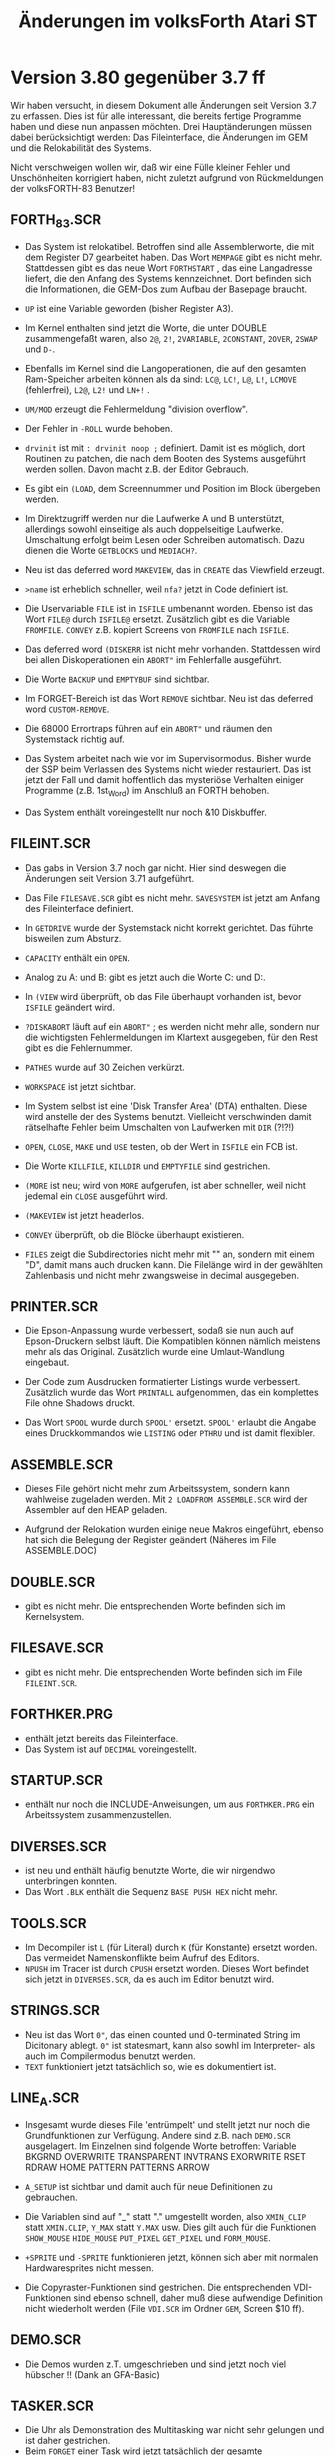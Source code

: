 #+Title: Änderungen im volksForth Atari ST

* Version 3.80 gegenüber 3.7 ff

Wir haben versucht, in diesem Dokument alle Änderungen seit Version
3.7 zu erfassen. Dies ist für alle interessant, die bereits fertige
Programme haben und diese nun anpassen möchten. Drei Hauptänderungen
müssen dabei berücksichtigt werden: Das Fileinterface, die Änderungen
im GEM und die Relokabilität des Systems.

Nicht verschweigen wollen wir, daß wir eine Fülle kleiner Fehler und
Unschönheiten korrigiert haben, nicht zuletzt aufgrund von
Rückmeldungen der volksFORTH-83 Benutzer!

** FORTH_83.SCR

 - Das System ist relokatibel. Betroffen sind alle Assemblerworte, die
   mit dem Register D7 gearbeitet haben. Das Wort =MEMPAGE= gibt es
   nicht mehr. Stattdessen gibt es das neue Wort =FORTHSTART= , das eine
   Langadresse liefert, die den Anfang des Systems kennzeichnet. Dort
   befinden sich die Informationen, die GEM-Dos zum Aufbau der
   Basepage braucht.

 - =UP= ist eine Variable geworden (bisher Register A3).

 - Im Kernel enthalten sind jetzt die Worte, die unter DOUBLE
   zusammengefaßt waren, also =2@=, =2!=, =2VARIABLE=, =2CONSTANT=, =2OVER=,
   =2SWAP= und =D-=.

 - Ebenfalls im Kernel sind die Langoperationen, die auf den gesamten
   Ram-Speicher arbeiten können als da sind: =LC@=, =LC!=, =L@=, =L!=, =LCMOVE=
   (fehlerfrei), =L2@=, =L2!= und =LN+!= .

 - =UM/MOD= erzeugt die Fehlermeldung "division overflow".

 - Der Fehler in =-ROLL= wurde behoben.

 - =drvinit= ist mit =: drvinit noop ;= definiert. Damit ist es möglich,
   dort Routinen zu patchen, die nach dem Booten des Systems
   ausgeführt werden sollen. Davon macht z.B. der Editor Gebrauch.

 - Es gibt ein =(LOAD=, dem Screennummer und Position im Block
   übergeben werden.

 - Im Direktzugriff werden nur die Laufwerke A und B unterstützt,
   allerdings sowohl einseitige als auch doppelseitige Laufwerke.
   Umschaltung erfolgt beim Lesen oder Schreiben automatisch. Dazu
   dienen die Worte =GETBLOCKS= und =MEDIACH?=.

 - Neu ist das deferred word =MAKEVIEW=, das in =CREATE= das Viewfield
   erzeugt.

 - =>name= ist erheblich schneller, weil =nfa?= jetzt in Code
   definiert ist.

 - Die Uservariable =FILE= ist in =ISFILE= umbenannt worden. Ebenso
   ist das Wort =FILE@= durch =ISFILE@= ersetzt. Zusätzlich gibt es die
   Variable =FROMFILE=. =CONVEY= z.B. kopiert Screens von =FROMFILE= nach
   =ISFILE=.

 - Das deferred word =(DISKERR= ist nicht mehr vorhanden. Stattdessen
   wird bei allen Diskoperationen ein =ABORT"= im Fehlerfalle
   ausgeführt.

 - Die Worte =BACKUP= und =EMPTYBUF= sind sichtbar.

 - Im FORGET-Bereich ist das Wort =REMOVE= sichtbar. Neu ist das
   deferred word =CUSTOM-REMOVE=.

 - Die 68000 Errortraps führen auf ein =ABORT"= und räumen den
   Systemstack richtig auf.

 - Das System arbeitet nach wie vor im Supervisormodus. Bisher wurde
   der SSP beim Verlassen des Systems nicht wieder restauriert. Das
   ist jetzt der Fall und damit hoffentlich das mysteriöse Verhalten
   einiger Programme (z.B. 1st_Word) im Anschluß an FORTH behoben.

 - Das System enthält voreingestellt nur noch &10 Diskbuffer.

** FILEINT.SCR

 - Das gabs in Version 3.7 noch gar nicht. Hier sind deswegen die
   Änderungen seit Version 3.71 aufgeführt.

 - Das File =FILESAVE.SCR= gibt es nicht mehr. =SAVESYSTEM= ist jetzt
   am Anfang des Fileinterface definiert.

 - In =GETDRIVE= wurde der Systemstack nicht korrekt gerichtet. Das
   führte bisweilen zum Absturz.

 - =CAPACITY= enthält ein =OPEN=.

 - Analog zu A: und B: gibt es jetzt auch die Worte C: und D:.

 - In =(VIEW= wird überprüft, ob das File überhaupt vorhanden ist,
   bevor =ISFILE= geändert wird.

 - =?DISKABORT= läuft auf ein =ABORT"= ; es werden nicht mehr alle,
   sondern nur die wichtigsten Fehlermeldungen im Klartext ausgegeben,
   für den Rest gibt es die Fehlernummer.

 - =PATHES= wurde auf 30 Zeichen verkürzt.

 - =WORKSPACE= ist jetzt sichtbar.

 - Im System selbst ist eine 'Disk Transfer Area' (DTA) enthalten.
   Diese wird anstelle der des Systems benutzt. Vielleicht
   verschwinden damit rätselhafte Fehler beim Umschalten von
   Laufwerken mit =DIR= (?!?!)

 - =OPEN=, =CLOSE=, =MAKE= und =USE= testen, ob der Wert in =ISFILE=
   ein FCB ist.

 - Die Worte =KILLFILE=, =KILLDIR= und =EMPTYFILE= sind gestrichen.

 - =(MORE= ist neu; wird von =MORE= aufgerufen, ist aber schneller, weil
   nicht jedemal ein =CLOSE= ausgeführt wird.

 - =(MAKEVIEW= ist jetzt headerlos.

 - =CONVEY= überprüft, ob die Blöcke überhaupt existieren.

 - =FILES= zeigt die Subdirectories nicht mehr mit "" an, sondern mit
   einem "D", damit mans auch drucken kann. Die Filelänge wird in der
   gewählten Zahlenbasis und nicht mehr zwangsweise in decimal
   ausgegeben.

** PRINTER.SCR

 - Die Epson-Anpassung wurde verbessert, sodaß sie nun auch auf
   Epson-Druckern selbst läuft. Die Kompatiblen können nämlich
   meistens mehr als das Original. Zusätzlich wurde eine
   Umlaut-Wandlung eingebaut.

 - Der Code zum Ausdrucken formatierter Listings wurde verbessert.
   Zusätzlich wurde das Wort =PRINTALL= aufgenommen, das ein komplettes
   File ohne Shadows druckt.

 - Das Wort =SPOOL= wurde durch =SPOOL'= ersetzt. =SPOOL'= erlaubt die
   Angabe eines Druckkommandos wie =LISTING= oder =PTHRU= und ist damit
   flexibler.

** ASSEMBLE.SCR

 - Dieses File gehört nicht mehr zum Arbeitssystem, sondern kann
   wahlweise zugeladen werden. Mit =2 LOADFROM ASSEMBLE.SCR= wird der
   Assembler auf den HEAP geladen.

 - Aufgrund der Relokation wurden einige neue Makros eingeführt,
   ebenso hat sich die Belegung der Register geändert (Näheres im File
   ASSEMBLE.DOC)

** DOUBLE.SCR

 - gibt es nicht mehr. Die entsprechenden Worte befinden sich im
   Kernelsystem.

** FILESAVE.SCR

 - gibt es nicht mehr. Die entsprechenden Worte befinden sich im File =FILEINT.SCR=.


** FORTHKER.PRG

 - enthält jetzt bereits das Fileinterface.
 - Das System ist auf =DECIMAL= voreingestellt.

** STARTUP.SCR
 - enthält nur noch die INCLUDE-Anweisungen, um aus =FORTHKER.PRG= ein
   Arbeitssystem zusammenzustellen.

** DIVERSES.SCR
 - ist neu und enthält häufig benutzte Worte, die wir nirgendwo
   unterbringen konnten.
 - Das Wort =.BLK= enthält die Sequenz =BASE PUSH HEX=  nicht mehr.

** TOOLS.SCR

 - Im Decompiler ist =L= (für Literal) durch =K= (für Konstante) ersetzt
   worden. Das vermeidet Namenskonflikte beim Aufruf des Editors.
 - =NPUSH= im Tracer ist durch =CPUSH= ersetzt worden. Dieses Wort
   befindet sich jetzt in =DIVERSES.SCR=, da es auch im Editor benutzt
   wird.

** STRINGS.SCR
 - Neu ist das Wort =0"=, das einen counted und 0-terminated String im
   Dicitonary ablegt. =0"= ist statesmart, kann also sowhl im
   Interpreter- als auch im Compilermodus benutzt werden.
 - =TEXT= funktioniert jetzt tatsächlich so, wie es dokumentiert ist.

** LINE_A.SCR

 - Insgesamt wurde dieses File 'entrümpelt' und stellt jetzt nur noch
   die Grundfunktionen zur Verfügung. Andere sind z.B. nach =DEMO.SCR=
   ausgelagert. Im Einzelnen sind folgende Worte betroffen: Variable
   BKGRND OVERWRITE TRANSPARENT INVTRANS EXORWRITE RSET RDRAW HOME
   PATTERN PATTERNS ARROW

 - =A_SETUP= ist sichtbar und damit auch für neue Definitionen zu
   gebrauchen.

 - Die Variablen sind auf "_" statt "." umgestellt worden, also
   =XMIN_CLIP= statt =XMIN.CLIP=, =Y_MAX= statt =Y.MAX= usw. Dies gilt auch
   für die Funktionen =SHOW_MOUSE= =HIDE_MOUSE= =PUT_PIXEL= =GET_PIXEL= und
   =FORM_MOUSE=.
 - =+SPRITE= und =-SPRITE= funktionieren jetzt, können sich aber mit
   normalen Hardwaresprites nicht messen.
 - Die Copyraster-Funktionen sind gestrichen. Die entsprechenden
   VDI-Funktionen sind ebenso schnell, daher muß diese aufwendige
   Definition nicht wiederholt werden (File =VDI.SCR= im Ordner =GEM=,
   Screen $10 ff).

** DEMO.SCR
 - Die Demos wurden z.T. umgeschrieben und sind jetzt noch viel
   hübscher !! (Dank an GFA-Basic)

** TASKER.SCR
 - Die Uhr als Demonstration des Multitasking war nicht sehr gelungen
   und ist daher gestrichen.
 - Beim =FORGET= einer Task wird jetzt tatsächlich der gesamte
   Speicherbereich freigegeben.
 - Die Syntax des Spoolers wurde geändert (s.PRINTER.SCR)

** Subdirectory GEM

*** BASICS.SCR

 - Die Arrays =INTIN=, =INTOUT= usw. wurden drastisch verkürzt.
 - Die Pointernamen im GLOBAL-Array wurden gestrichen (Platzverschwendung)
 - Neue Worte sind =C_WIDTH= =C_HEIGHT= =B_WIDTH= und =B_HEIGHT=. Sie
   bezeichnen Positionen im Array =SIZES=.
 - Das Wort AES hat einen Stackparameter, nämlich =#addrout=, weniger.
   Dieser wird automatisch gesetzt. Alle AES-Aufrufe haben damit einen
   Parameter weniger.
 - Die Variable OBJC_TREE wird universeller verwendet und ist daher
   schon hier statt wie bisher in =AES.SCR= definiert.
 - Der Fehler in =S_CLIP= wurde korrigiert.

*** AES.SCR

 - An vielen Stellen wird der Inhalt von =OBJC_TREE= implizit
   übergeben. Das vereinfacht die Parameterübergabe. Betroffen sind
   die Worte MENU_BAR MENU_ICHECK MENU_IENABLE MENU_TNORMAL MENU_TNEXT
   FORM_DO FORM_CENTER
 - Bei =FSEL_INPUT= sind die Stringarrays sichtbar geworden, sodaß man
   sie auch benutzen kann !! Sie heißen jetzt =INPATH= und =INSEL=.
 - Die Screennummern im Loadscreen haben sich geändert (aufpassen,
   wenn =LOADFROM AES.SCR= verwendet wird.)

*** VDI.SCR
 - =mem>scr= und =scr>mem= sind jetzt Defining-Words, mit denen sich
   Worte konstruieren lassen, die das tun, was die beiden vorher
   gemacht haben; dabei läßt sich aber ein MFDB (Memory Form
   Definition Block) mitgeben. Damit ist es jetzt möglich, mit
   mehreren MFDBs zu arbeiten. Syntax ist an den Beispielen in VDI.SCR
   zu sehen. Im Editor werden zwei MFDBs benutzt.
 - Die Screennummern im Loadscreen haben sich geändert (aufpassen,
   wenn =LOADFROM VDI.SCR= verwendet wird.)

*** SUPERGEM.SCR
 - Neues File, das einige sinnvolle Befehle enthält, die die Arbeit
   mit GEM erleichtern.

*** GEMDEFS.SCR
 - Neues File, enthält GEM-Definitionen in der Art von 'C'-#defines,
   um Quelltexte lesbarer zu machen.

*** EDITOR.SCR
 - Neu !!! Enthält den GEM-Editor (hätten Sie's erraten?) und ist
   vollständig mit Kommentarscreens versehen. Soll unter anderem
   zeigen, wie man unter FORTH GEM programmieren kann.

*** EDWINDOW.SCR

 - Ebenfalls komplett geändert. Enthält die Routinen für das
   GEM-Window des Editors. Auch dieses File kann als Beispiel für
   eigene Programme benutzt werden.

* Änderungen ab Version 3.80

18.11.86

Natürlich gibt es auch in Version 3.80 noch kleinere Änderungen. Sie
sind bisher jedoch nicht so gravierend, daß sie eine neue
Versionsnummer nötig machen.


** FORTH_83.SCR

 - Die Worte =OUT=, =WRAP=, =MEDIACH?= und =GETBLOCKS= sind nicht mehr
   sichtbar.
 - Aus Geschwindigkeitsgründen sind die Worte =*=, =M*=, =M/MOD=, =/MOD=, =/=,
   =MOD= und =MINIMAX=, also die wichtigsten Arithmetik-Routinen in
   Maschinencode geschrieben.

** GEM\BASICS.SCR

 - enthält jetzt die Worte =SHOW_C= und =HIDE_C=, die bisher in =VDI.SCR=
   bzw. =SUPERGEM.SCR= definiert waren.
 - Das Wort =SETARRAYS= ist jetzt sichtbar.
 - Das Global-Array wurde um zwei Worte verlängert (wer weiß, warum ?!)

** GEM\AES.SCR
 - Der Message-Buffer bei =EVNT_MESAG= wurde auf 16 Bytes verkürzt.
 - Bei =MENU_REGISTER= ist der Rückgabewert 0 kein Fehler; das Wort
   wurde entsprechend korrigiert.

** GEM\GEMDEFS.SCR

 - Dieses File enthält keine Labels mehr, sondern spezielle
   Konstanten. Diese werden komplett auf den Heap geladen. Die Wirkung
   ist dieselbe wie vorher, aber es ist kein Vocabulary mehr nötig.

** GEM\SUPERGEM.SCR

 - GETNUMBER wurde so geändert, daß jetzt auch führende Leerzeichen
   überlesen werden. Diese führten bislang zur Fehlermeldung '?'.

** PRINTER.SCR
 - In =PTHRU= ist jetzt ein =ARGUMENTS= enthalten. Damit werden
   versehentliche falsche Eingaben weitgehend neutralisiert.
 - Das Wort =>PRINTER=, das den Ausgabevektor für den Drucker beinhaltet
   ist sichtbar geworden.
